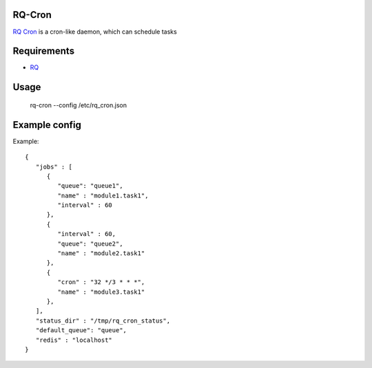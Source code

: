 =======
RQ-Cron
=======

`RQ Cron <https://bitbucket.org/Healthjoy/rq-cron>`_ is a cron-like daemon, which can schedule tasks

============
Requirements
============

* `RQ <https://github.com/nvie/rq>`_

=====
Usage
=====

    rq-cron --config /etc/rq_cron.json

==============
Example config
==============

Example::

	{
	   "jobs" : [
	      {
		 "queue": "queue1",
		 "name" : "module1.task1",
		 "interval" : 60
	      },
	      {
		 "interval" : 60,
		 "queue": "queue2",
		 "name" : "module2.task1"
	      },
	      {
		 "cron" : "32 */3 * * *",
		 "name" : "module3.task1"
	      },
	   ],
	   "status_dir" : "/tmp/rq_cron_status",
	   "default_queue": "queue",
	   "redis" : "localhost"
	}
